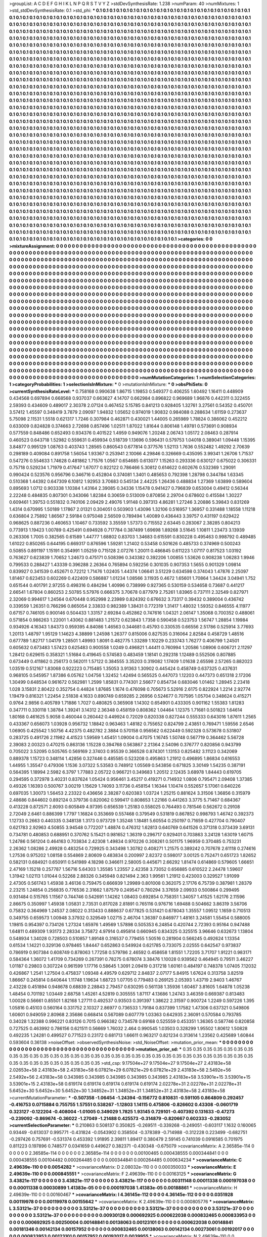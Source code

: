 >groupList:
A C D E F G H I K L
N P Q R S T V Y Z 
>stdDevSynthesisRate:
1.238 
>numParam:
40
>numMixtures:
1
>std_stdDevSynthesisRate:
0.1
>std_phi:
***
0.1 0.1 0.1 0.1 0.1 0.1 0.1 0.1 0.1 0.1
0.1 0.1 0.1 0.1 0.1 0.1 0.1 0.1 0.1 0.1
0.1 0.1 0.1 0.1 0.1 0.1 0.1 0.1 0.1 0.1
0.1 0.1 0.1 0.1 0.1 0.1 0.1 0.1 0.1 0.1
0.1 0.1 0.1 0.1 0.1 0.1 0.1 0.1 0.1 0.1
0.1 0.1 0.1 0.1 0.1 0.1 0.1 0.1 0.1 0.1
0.1 0.1 0.1 0.1 0.1 0.1 0.1 0.1 0.1 0.1
0.1 0.1 0.1 0.1 0.1 0.1 0.1 0.1 0.1 0.1
0.1 0.1 0.1 0.1 0.1 0.1 0.1 0.1 0.1 0.1
0.1 0.1 0.1 0.1 0.1 0.1 0.1 0.1 0.1 0.1
0.1 0.1 0.1 0.1 0.1 0.1 0.1 0.1 0.1 0.1
0.1 0.1 0.1 0.1 0.1 0.1 0.1 0.1 0.1 0.1
0.1 0.1 0.1 0.1 0.1 0.1 0.1 0.1 0.1 0.1
0.1 0.1 0.1 0.1 0.1 0.1 0.1 0.1 0.1 0.1
0.1 0.1 0.1 0.1 0.1 0.1 0.1 0.1 0.1 0.1
0.1 0.1 0.1 0.1 0.1 0.1 0.1 0.1 0.1 0.1
0.1 0.1 0.1 0.1 0.1 0.1 0.1 0.1 0.1 0.1
0.1 0.1 0.1 0.1 0.1 0.1 0.1 0.1 0.1 0.1
0.1 0.1 0.1 0.1 0.1 0.1 0.1 0.1 0.1 0.1
0.1 0.1 0.1 0.1 0.1 0.1 0.1 0.1 0.1 0.1
0.1 0.1 0.1 0.1 0.1 0.1 0.1 0.1 0.1 0.1
0.1 0.1 0.1 0.1 0.1 0.1 0.1 0.1 0.1 0.1
0.1 0.1 0.1 0.1 0.1 0.1 0.1 0.1 0.1 0.1
0.1 0.1 0.1 0.1 0.1 0.1 0.1 0.1 0.1 0.1
0.1 0.1 0.1 0.1 0.1 0.1 0.1 0.1 0.1 0.1
0.1 0.1 0.1 0.1 0.1 0.1 0.1 0.1 0.1 0.1
0.1 0.1 0.1 0.1 0.1 0.1 0.1 0.1 0.1 0.1
0.1 0.1 0.1 0.1 0.1 0.1 0.1 0.1 0.1 0.1
0.1 0.1 0.1 0.1 0.1 0.1 0.1 0.1 0.1 0.1
0.1 0.1 0.1 0.1 0.1 0.1 0.1 0.1 0.1 0.1
0.1 0.1 0.1 0.1 0.1 0.1 0.1 0.1 0.1 0.1
0.1 0.1 0.1 0.1 0.1 0.1 0.1 0.1 0.1 0.1
0.1 0.1 0.1 0.1 0.1 0.1 0.1 0.1 0.1 0.1
0.1 0.1 0.1 0.1 0.1 0.1 0.1 0.1 0.1 0.1
0.1 0.1 0.1 0.1 0.1 0.1 0.1 0.1 0.1 0.1
0.1 0.1 0.1 0.1 0.1 0.1 0.1 0.1 0.1 0.1
0.1 0.1 0.1 0.1 0.1 0.1 0.1 0.1 0.1 0.1
0.1 0.1 0.1 0.1 0.1 0.1 0.1 0.1 0.1 0.1
0.1 0.1 0.1 0.1 0.1 0.1 0.1 0.1 0.1 0.1
0.1 0.1 0.1 0.1 0.1 0.1 0.1 0.1 0.1 0.1
0.1 0.1 0.1 0.1 0.1 0.1 0.1 0.1 0.1 0.1
0.1 0.1 0.1 0.1 0.1 0.1 0.1 0.1 0.1 0.1
0.1 0.1 0.1 0.1 0.1 0.1 0.1 0.1 0.1 0.1
0.1 0.1 0.1 0.1 0.1 0.1 0.1 0.1 0.1 0.1
0.1 0.1 0.1 0.1 0.1 0.1 0.1 0.1 0.1 0.1
0.1 0.1 0.1 0.1 0.1 0.1 0.1 0.1 0.1 0.1
0.1 0.1 0.1 0.1 0.1 0.1 0.1 0.1 0.1 0.1
0.1 0.1 0.1 0.1 0.1 0.1 0.1 0.1 0.1 0.1
0.1 0.1 0.1 0.1 0.1 0.1 0.1 0.1 0.1 0.1
0.1 0.1 0.1 0.1 0.1 0.1 0.1 0.1 0.1 0.1
0.1 0.1 0.1 0.1 0.1 0.1 0.1 0.1 0.1 0.1
0.1 0.1 0.1 0.1 0.1 0.1 0.1 0.1 0.1 0.1
0.1 0.1 0.1 0.1 0.1 0.1 0.1 0.1 0.1 0.1
0.1 0.1 0.1 0.1 0.1 0.1 0.1 0.1 0.1 0.1
0.1 0.1 0.1 0.1 0.1 0.1 0.1 0.1 0.1 0.1
0.1 0.1 0.1 0.1 0.1 0.1 0.1 0.1 0.1 0.1
0.1 0.1 0.1 0.1 0.1 0.1 0.1 0.1 0.1 0.1
0.1 0.1 0.1 0.1 0.1 0.1 0.1 0.1 0.1 0.1
0.1 0.1 0.1 0.1 0.1 0.1 0.1 0.1 0.1 0.1
0.1 0.1 0.1 0.1 0.1 0.1 0.1 0.1 0.1 0.1
0.1 0.1 0.1 0.1 0.1 0.1 0.1 0.1 0.1 0.1
0.1 0.1 0.1 0.1 0.1 0.1 0.1 0.1 0.1 0.1
0.1 0.1 0.1 0.1 0.1 0.1 0.1 0.1 0.1 0.1
0.1 0.1 0.1 0.1 0.1 0.1 0.1 0.1 0.1 0.1
0.1 0.1 0.1 0.1 0.1 0.1 0.1 0.1 0.1 0.1
0.1 0.1 0.1 0.1 0.1 0.1 0.1 0.1 0.1 0.1
0.1 0.1 0.1 0.1 0.1 0.1 0.1 0.1 0.1 0.1
0.1 0.1 0.1 0.1 0.1 0.1 0.1 0.1 0.1 0.1
0.1 0.1 0.1 0.1 0.1 0.1 0.1 0.1 0.1 0.1
0.1 0.1 0.1 0.1 0.1 0.1 0.1 0.1 0.1 0.1
0.1 0.1 0.1 0.1 0.1 0.1 0.1 0.1 0.1 0.1
0.1 0.1 0.1 0.1 0.1 0.1 0.1 0.1 0.1 0.1
0.1 0.1 0.1 0.1 0.1 0.1 0.1 0.1 0.1 0.1
0.1 0.1 0.1 0.1 0.1 0.1 0.1 0.1 0.1 0.1
0.1 0.1 0.1 0.1 0.1 0.1 0.1 0.1 0.1 0.1
0.1 0.1 0.1 0.1 0.1 0.1 0.1 0.1 0.1 0.1
0.1 0.1 0.1 0.1 0.1 0.1 0.1 0.1 0.1 0.1
0.1 0.1 0.1 0.1 0.1 0.1 0.1 0.1 0.1 0.1
0.1 0.1 0.1 0.1 0.1 0.1 0.1 0.1 0.1 0.1
0.1 0.1 0.1 0.1 0.1 0.1 0.1 0.1 0.1 0.1
0.1 0.1 0.1 0.1 0.1 0.1 0.1 0.1 0.1 0.1
0.1 0.1 0.1 0.1 0.1 0.1 0.1 0.1 0.1 0.1
0.1 0.1 0.1 0.1 0.1 0.1 0.1 0.1 0.1 0.1
0.1 0.1 0.1 0.1 0.1 0.1 0.1 0.1 0.1 0.1
0.1 0.1 0.1 0.1 0.1 0.1 0.1 0.1 0.1 0.1
0.1 0.1 0.1 0.1 0.1 0.1 0.1 0.1 0.1 0.1
0.1 0.1 0.1 0.1 0.1 0.1 0.1 0.1 0.1 0.1
0.1 0.1 0.1 0.1 0.1 0.1 0.1 0.1 0.1 0.1
0.1 0.1 0.1 0.1 0.1 0.1 0.1 0.1 0.1 0.1
0.1 0.1 0.1 0.1 0.1 0.1 0.1 0.1 0.1 0.1
0.1 0.1 0.1 0.1 0.1 0.1 0.1 0.1 0.1 0.1
0.1 0.1 0.1 0.1 0.1 0.1 0.1 0.1 0.1 0.1
0.1 0.1 0.1 0.1 0.1 0.1 0.1 0.1 0.1 0.1
0.1 0.1 0.1 0.1 0.1 0.1 0.1 0.1 0.1 0.1
0.1 0.1 0.1 0.1 0.1 0.1 0.1 0.1 0.1 0.1
0.1 0.1 0.1 0.1 0.1 0.1 0.1 0.1 0.1 0.1
0.1 0.1 0.1 0.1 0.1 0.1 0.1 0.1 0.1 0.1
0.1 0.1 0.1 0.1 0.1 0.1 0.1 0.1 0.1 0.1
0.1 0.1 0.1 0.1 0.1 0.1 0.1 0.1 0.1 0.1
0.1 0.1 0.1 0.1 0.1 0.1 0.1 0.1 0.1 0.1
0.1 0.1 0.1 0.1 0.1 0.1 0.1 0.1 0.1 0.1
0.1 0.1 0.1 0.1 0.1 0.1 0.1 0.1 0.1 0.1
0.1 0.1 0.1 0.1 0.1 0.1 0.1 0.1 0.1 0.1
0.1 0.1 0.1 0.1 0.1 0.1 0.1 0.1 0.1 0.1
0.1 0.1 0.1 0.1 0.1 0.1 0.1 0.1 0.1 0.1
0.1 0.1 0.1 0.1 0.1 0.1 0.1 0.1 0.1 0.1
0.1 0.1 0.1 0.1 0.1 0.1 0.1 0.1 0.1 0.1
0.1 0.1 0.1 0.1 0.1 0.1 0.1 0.1 0.1 0.1
0.1 0.1 0.1 0.1 0.1 0.1 0.1 0.1 0.1 0.1
0.1 0.1 0.1 0.1 0.1 0.1 0.1 0.1 0.1 0.1
0.1 0.1 0.1 0.1 0.1 0.1 0.1 0.1 0.1 0.1
0.1 0.1 0.1 0.1 0.1 0.1 0.1 0.1 0.1 0.1
0.1 0.1 0.1 0.1 0.1 0.1 0.1 0.1 0.1 0.1
0.1 0.1 0.1 0.1 0.1 0.1 0.1 0.1 0.1 0.1
0.1 0.1 0.1 0.1 0.1 0.1 0.1 0.1 0.1 0.1
0.1 0.1 0.1 0.1 0.1 0.1 0.1 0.1 0.1 0.1
0.1 0.1 0.1 0.1 0.1 0.1 0.1 0.1 0.1 0.1
0.1 0.1 0.1 0.1 0.1 0.1 0.1 0.1 0.1 0.1
0.1 0.1 0.1 0.1 0.1 0.1 0.1 0.1 0.1 0.1
0.1 0.1 0.1 0.1 0.1 0.1 0.1 0.1 0.1 0.1
>categories:
0 0
>mixtureAssignment:
0 0 0 0 0 0 0 0 0 0 0 0 0 0 0 0 0 0 0 0 0 0 0 0 0 0 0 0 0 0 0 0 0 0 0 0 0 0 0 0 0 0 0 0 0 0 0 0 0 0
0 0 0 0 0 0 0 0 0 0 0 0 0 0 0 0 0 0 0 0 0 0 0 0 0 0 0 0 0 0 0 0 0 0 0 0 0 0 0 0 0 0 0 0 0 0 0 0 0 0
0 0 0 0 0 0 0 0 0 0 0 0 0 0 0 0 0 0 0 0 0 0 0 0 0 0 0 0 0 0 0 0 0 0 0 0 0 0 0 0 0 0 0 0 0 0 0 0 0 0
0 0 0 0 0 0 0 0 0 0 0 0 0 0 0 0 0 0 0 0 0 0 0 0 0 0 0 0 0 0 0 0 0 0 0 0 0 0 0 0 0 0 0 0 0 0 0 0 0 0
0 0 0 0 0 0 0 0 0 0 0 0 0 0 0 0 0 0 0 0 0 0 0 0 0 0 0 0 0 0 0 0 0 0 0 0 0 0 0 0 0 0 0 0 0 0 0 0 0 0
0 0 0 0 0 0 0 0 0 0 0 0 0 0 0 0 0 0 0 0 0 0 0 0 0 0 0 0 0 0 0 0 0 0 0 0 0 0 0 0 0 0 0 0 0 0 0 0 0 0
0 0 0 0 0 0 0 0 0 0 0 0 0 0 0 0 0 0 0 0 0 0 0 0 0 0 0 0 0 0 0 0 0 0 0 0 0 0 0 0 0 0 0 0 0 0 0 0 0 0
0 0 0 0 0 0 0 0 0 0 0 0 0 0 0 0 0 0 0 0 0 0 0 0 0 0 0 0 0 0 0 0 0 0 0 0 0 0 0 0 0 0 0 0 0 0 0 0 0 0
0 0 0 0 0 0 0 0 0 0 0 0 0 0 0 0 0 0 0 0 0 0 0 0 0 0 0 0 0 0 0 0 0 0 0 0 0 0 0 0 0 0 0 0 0 0 0 0 0 0
0 0 0 0 0 0 0 0 0 0 0 0 0 0 0 0 0 0 0 0 0 0 0 0 0 0 0 0 0 0 0 0 0 0 0 0 0 0 0 0 0 0 0 0 0 0 0 0 0 0
0 0 0 0 0 0 0 0 0 0 0 0 0 0 0 0 0 0 0 0 0 0 0 0 0 0 0 0 0 0 0 0 0 0 0 0 0 0 0 0 0 0 0 0 0 0 0 0 0 0
0 0 0 0 0 0 0 0 0 0 0 0 0 0 0 0 0 0 0 0 0 0 0 0 0 0 0 0 0 0 0 0 0 0 0 0 0 0 0 0 0 0 0 0 0 0 0 0 0 0
0 0 0 0 0 0 0 0 0 0 0 0 0 0 0 0 0 0 0 0 0 0 0 0 0 0 0 0 0 0 0 0 0 0 0 0 0 0 0 0 0 0 0 0 0 0 0 0 0 0
0 0 0 0 0 0 0 0 0 0 0 0 0 0 0 0 0 0 0 0 0 0 0 0 0 0 0 0 0 0 0 0 0 0 0 0 0 0 0 0 0 0 0 0 0 0 0 0 0 0
0 0 0 0 0 0 0 0 0 0 0 0 0 0 0 0 0 0 0 0 0 0 0 0 0 0 0 0 0 0 0 0 0 0 0 0 0 0 0 0 0 0 0 0 0 0 0 0 0 0
0 0 0 0 0 0 0 0 0 0 0 0 0 0 0 0 0 0 0 0 0 0 0 0 0 0 0 0 0 0 0 0 0 0 0 0 0 0 0 0 0 0 0 0 0 0 0 0 0 0
0 0 0 0 0 0 0 0 0 0 0 0 0 0 0 0 0 0 0 0 0 0 0 0 0 0 0 0 0 0 0 0 0 0 0 0 0 0 0 0 0 0 0 0 0 0 0 0 0 0
0 0 0 0 0 0 0 0 0 0 0 0 0 0 0 0 0 0 0 0 0 0 0 0 0 0 0 0 0 0 0 0 0 0 0 0 0 0 0 0 0 0 0 0 0 0 0 0 0 0
0 0 0 0 0 0 0 0 0 0 0 0 0 0 0 0 0 0 0 0 0 0 0 0 0 0 0 0 0 0 0 0 0 0 0 0 0 0 0 0 0 0 0 0 0 0 0 0 0 0
0 0 0 0 0 0 0 0 0 0 0 0 0 0 0 0 0 0 0 0 0 0 0 0 0 0 0 0 0 0 0 0 0 0 0 0 0 0 0 0 0 0 0 0 0 0 0 0 0 0
0 0 0 0 0 0 0 0 0 0 0 0 0 0 0 0 0 0 0 0 0 0 0 0 0 0 0 0 0 0 0 0 0 0 0 0 0 0 0 0 0 0 0 0 0 0 0 0 0 0
0 0 0 0 0 0 0 0 0 0 0 0 0 0 0 0 0 0 0 0 0 0 0 0 0 0 0 0 0 0 0 0 0 0 0 0 0 0 0 0 0 0 0 0 0 0 0 0 0 0
0 0 0 0 0 0 0 0 0 0 0 0 0 0 0 0 0 0 0 0 0 0 0 0 0 0 0 0 0 0 0 0 0 0 0 0 0 0 0 0 0 0 0 0 0 0 0 0 0 0
0 0 0 0 0 0 0 0 0 0 0 0 0 0 0 0 0 0 0 0 0 0 0 0 0 0 0 0 0 0 0 0 0 0 0 0 0 0 0 0 0 0 0 0 0 0 0 0 0 0
>numMutationCategories:
1
>numSelectionCategories:
1
>categoryProbabilities:
1 
>selectionIsInMixture:
***
0 
>mutationIsInMixture:
***
0 
>obsPhiSets:
0
>currentSynthesisRateLevel:
***
0.758168 0.990638 1.86715 1.19853 0.549377 0.406255 1.60492 1.16411 0.448909 0.434568
0.697894 0.668568 0.937037 0.663627 4.14707 0.662984 0.896822 0.969689 1.96876 0.442311
0.322455 2.59393 0.434609 0.489017 2.30378 2.07124 0.467452 5.15785 0.841213 0.928405
1.32761 3.27561 0.54352 0.450701 3.57412 1.45597 0.348419 3.7879 2.09097 1.94832
1.05652 0.974019 1.90832 0.984088 0.288634 1.61159 0.273637 5.75098 2.11531 1.5518
0.621317 1.7246 0.307984 0.462871 0.430021 1.44005 0.265989 1.78824 0.386062 0.452212
0.633009 0.824828 0.374663 2.72698 0.857496 1.02511 1.87022 1.81644 0.806148 1.49781
0.573691 0.908934 0.577559 0.848486 0.652493 0.934376 0.401522 1.4959 0.949076 1.20248
2.06743 1.05172 2.08463 0.287914 0.460523 0.643718 1.52982 0.559631 0.459934 0.518739
1.13696 0.596431 0.579753 1.04018 0.389041 1.09448 1.15395 3.84877 0.995129 1.08763
0.403743 1.28565 0.860543 0.677814 0.377576 1.52113 1.7636 0.552482 1.49292 2.70639
0.298189 0.409084 0.891758 1.56054 1.93367 0.253941 2.10066 4.29846 0.326669 0.435095
3.99341 1.26706 1.71537 0.547276 0.554633 1.74628 0.481862 1.71576 1.0567 0.654685
0.613077 1.15263 0.293336 0.630127 0.675022 0.306331 0.75718 0.529234 1.71979 0.417647
1.67077 0.922122 0.786466 5.30812 0.614622 0.602676 0.532369 1.29091 0.990424 0.523576
0.956796 0.346716 0.452804 0.374081 1.3401 0.485653 0.792398 1.28798 0.344784 1.63345
0.510368 1.44392 0.647309 6.10812 1.92953 3.70683 0.545134 2.44225 1.26436 0.488834
1.27369 1.63899 0.589604 0.895693 1.0712 0.903338 1.10384 1.43164 2.39085 0.34336
1.15478 0.941427 0.796839 0.653004 0.49412 0.56344 2.22248 0.484835 0.807301 0.343066
1.82384 0.30659 0.513009 0.870856 2.29704 0.678602 0.415584 1.30227 0.609461 1.39753
0.551832 0.740106 2.09429 2.49076 1.91148 0.397313 4.86281 1.27246 3.20886 5.39843
0.831269 1.4314 0.670995 1.50189 1.17867 2.01321 0.304051 0.503903 1.43096 1.32106
0.516957 1.36957 0.331488 1.18558 1.11218 0.636804 2.75892 1.86567 2.59184 0.975048
2.56509 0.789494 1.40089 0.436443 3.39757 0.431197 0.629422 0.968625 0.887236 0.460653
1.10467 0.733592 3.35559 1.57373 0.715552 2.63445 0.283067 2.38285 0.804213 0.773913
1.19423 1.00789 0.425491 0.694928 0.717784 0.387499 1.69698 1.89268 3.51645 1.10811
1.23473 3.13939 0.263306 1.7005 0.382565 0.61589 1.44777 1.68802 0.83703 1.34683
0.615591 0.830228 0.495463 0.998792 0.489485 1.61022 0.850265 0.644195 0.669317 0.876596
1.59281 1.21402 0.53458 0.501626 0.485733 0.374969 0.500243 0.50855 0.891197 1.15191
0.354991 1.05259 0.715128 2.07276 1.20011 0.486845 0.611223 1.07117 0.817523 1.03192
0.763627 0.623839 1.70652 1.24673 0.475171 0.508396 0.343382 0.392206 1.00855 1.53626
0.908238 1.06283 1.9946 0.799533 0.288427 1.43339 0.396288 2.26364 0.765894 0.592256
0.301035 0.907353 1.5655 0.901329 1.09814 0.839927 0.341539 0.452671 0.72212 1.71476
1.02405 1.44374 1.06641 3.51229 0.634598 0.374043 1.47876 2.25097 1.81467 0.623453
0.602269 0.422409 0.586887 1.01234 1.08566 3.11935 0.4672 1.65601 1.70864 1.34424
3.04941 1.752 0.651544 0.401791 2.97255 0.498316 0.484294 1.40996 0.738999 0.927365
0.530159 0.534658 0.73687 0.441217 2.66541 1.67804 0.860253 2.50785 5.57976 0.666375
3.70678 0.877979 2.75261 1.83965 0.737111 2.32549 0.827971 2.32069 0.994617 1.24564
0.670448 0.952998 2.23989 0.824392 0.676632 3.73317 0.39432 0.389004 0.436742 0.339559
1.26351 0.766296 0.865054 2.33833 0.982389 1.38431 0.772319 1.31417 1.48032 1.59352
0.846555 4.11977 0.67157 0.746105 0.900146 0.504433 1.33157 2.69284 0.452862 0.747616
1.04321 2.06147 1.35068 0.700352 0.488061 0.571854 0.986263 1.22001 1.43062 0.881483
1.21572 0.623843 1.7358 0.590458 0.523753 1.56747 1.28854 1.19984 0.934926 4.16343
1.84373 0.959395 4.84086 1.46563 0.344681 0.45793 0.330535 0.66556 2.51786 0.525914
3.77693 1.20113 1.48797 1.95129 1.14623 4.38899 1.24598 1.26377 0.815006 0.827535
0.316064 2.82584 0.458729 1.48516 0.677789 1.82717 1.04179 1.28501 1.49993 1.8091
0.482775 1.33289 1.10229 0.233743 1.76277 0.406799 1.24501 0.605632 0.673483 1.57423
0.625483 0.900558 1.0249 0.496821 1.44411 0.760994 1.20586 1.08906 0.606721 2.11297
1.28412 0.629615 0.358321 1.51684 0.419645 0.574583 0.483459 1.18141 0.292318 1.12489
0.552506 0.807885 0.673449 0.411862 0.256173 0.562011 1.57122 0.384555 3.35203 0.319082
1.17409 1.01638 2.65598 2.57265 0.882023 1.03519 0.512167 1.83068 0.922223 0.715485
1.35053 3.91363 1.30902 0.445424 0.458749 0.637325 0.437631 0.968105 0.545957 1.87386
6.05762 1.04756 1.32452 1.42494 0.565525 0.447073 1.12203 0.447373 0.651318 2.17206
1.30499 0.648534 0.961672 0.562981 1.2599 1.85831 0.774301 2.56677 0.854734 0.683046
1.01462 1.28945 2.23418 1.028 3.15831 2.80422 0.352754 0.44824 1.87685 1.1674
0.476098 0.705673 5.52916 2.6175 0.822924 1.2214 2.92774 1.19479 0.816321 1.22454
2.51838 4.1633 0.890749 0.659285 2.26956 0.524677 0.707595 1.05704 0.348624 0.415271
0.9764 2.9856 0.405789 1.71886 1.7027 0.480825 0.365908 1.14302 0.654901 0.433305
0.901162 1.55383 1.81283 0.347711 0.330118 1.38784 1.39241 3.14312 2.36348 0.458159
0.808362 1.04464 1.12375 1.71681 0.501823 1.64614 1.80168 0.461625 5.9058 0.460044
0.260442 0.449924 0.72029 0.820338 0.827244 0.555333 0.643016 1.87611 1.2565 0.433367
0.656073 1.03928 0.956732 1.18842 0.963463 1.48182 0.755652 0.824799 2.43851 0.769471
1.59556 2.6546 1.06905 0.425542 1.50756 4.42375 0.482782 2.3884 0.570158 0.956562
0.622449 0.592328 0.573678 0.531807 0.283725 0.491726 2.11982 4.41523 1.59569 1.45451
1.09004 0.47075 1.16745 1.50748 0.567719 0.364462 5.56728 2.39083 2.00323 0.470215
0.863136 1.15228 0.394768 0.563867 2.21364 2.54096 0.376777 0.820856 0.943799 0.705022
3.52095 0.505765 0.569169 2.37403 0.95539 0.366528 0.874301 1.13153 0.825482 3.11123
0.342069 0.889378 1.15723 0.348114 1.42856 0.327446 0.485585 0.523208 0.495863 1.21912
0.496895 1.86834 0.616553 1.44955 1.35547 0.479306 1.1536 3.07322 5.53583 0.748912
1.05569 0.543856 0.671825 3.30149 1.54235 0.387191 0.564395 1.18994 2.5982 6.3797
1.77883 2.05722 0.966721 0.349683 1.20512 2.12435 3.68978 1.84443 0.619705 0.294595
0.372978 3.40231 0.837624 1.05424 0.956461 3.45217 0.419271 0.714932 1.0806 0.795471
2.09408 1.37385 0.49326 1.16393 0.500767 3.00219 1.15629 1.74093 3.11736 0.458154
1.16344 1.10474 0.552657 5.17061 0.640226 0.697035 1.30073 1.56453 2.23322 0.436656
2.38287 0.620383 1.03724 1.25215 0.881624 3.31506 1.36856 0.315979 2.48686 0.844602
0.892124 0.379736 0.820062 0.599417 0.808653 1.22166 0.441263 3.3775 5.71467 0.684367
0.413228 0.872571 2.6093 0.605849 4.97395 0.656539 1.25183 0.558025 0.764493 0.781546
0.562672 0.29108 2.72049 2.6461 0.886399 1.7797 1.16824 0.353669 0.557468 0.379549
0.531819 0.867852 0.998793 1.46742 0.392373 1.12733 0.2663 0.440335 0.348138 1.3173
0.973729 1.35248 1.18481 5.60554 0.250197 0.71659 0.427704 0.790407 0.621783 2.92963
4.50855 3.94548 0.772207 1.48874 0.476312 1.62813 0.640769 0.641526 0.371318 0.373439
3.69131 0.734781 0.480853 0.688951 0.370762 5.15421 0.981652 1.36319 0.296717 0.929401
0.703863 3.24128 1.63019 1.60715 1.24786 0.561204 0.464163 0.703834 2.42308 1.49834
0.970226 0.308261 0.501175 1.96959 0.370485 0.753231 2.26362 1.08286 2.49928 0.483254
0.729925 0.343498 1.30782 0.408271 1.21575 0.389242 0.707678 2.61118 0.274616 1.27536
0.975202 1.08158 0.554869 2.80609 0.483834 0.200997 2.82372 0.598017 3.00125 0.752471
0.651723 1.82652 0.582131 0.684921 0.650911 0.541989 4.18298 0.346611 2.58005 0.445671
2.66292 1.81474 0.614869 0.579605 1.66651 2.47169 1.15218 0.257787 1.56716 5.64303
1.35585 1.23557 2.42358 3.73052 0.656885 0.610522 2.24478 1.59607 1.31942 1.02113
1.01044 0.52268 2.88326 0.345948 0.821494 2.363 1.99561 1.21912 0.423003 0.329527
1.91099 2.47305 0.561743 1.45938 3.46136 0.759475 0.666939 1.29989 0.801008 0.362075
2.17176 6.75739 0.387981 1.28379 2.23215 1.24854 0.256835 0.776536 2.31662 1.87579
0.249547 0.780294 3.37659 2.09933 0.500864 0.299495 0.931484 0.515765 1.11567 0.744746
0.542691 1.14262 1.08403 0.692854 0.758351 1.34057 1.41525 1.62176 2.11596 2.86675
0.350997 1.45938 1.05831 2.73531 0.817028 2.81891 0.765116 0.976716 1.69488 0.504662
3.86319 3.56706 0.75832 0.364969 1.24537 2.08022 0.313433 0.888637 0.677825 0.531421
0.678043 1.35557 1.09512 1.1659 0.710513 0.349755 0.659573 1.00948 3.37932 0.329549
1.02715 2.46704 1.36397 0.846977 1.48161 3.24581 1.55454 0.588005 1.19815 0.954397
0.734126 1.27324 1.65976 1.49569 1.57898 0.505353 6.24854 0.420744 2.72393 0.95164
0.947488 1.64811 0.489309 1.93173 2.28334 3.75872 4.97914 0.495814 0.660945 0.834325
0.325515 3.96646 0.632673 1.13804 0.548934 1.34028 0.728503 0.510857 1.89148 0.316537
0.779455 1.50516 0.281904 0.566245 0.492624 1.13354 0.61534 1.14221 0.329136 0.978465
1.84447 0.652863 0.549924 0.621785 0.733075 2.02555 0.642547 0.973837 0.786919 0.907384
0.608749 0.878063 1.77258 0.579786 2.46592 0.458658 1.81551 1.72205 3.71707 1.91221
0.983171 0.584364 1.36072 1.41709 0.734269 0.267391 0.78275 0.678074 3.38476 1.10028
0.939562 0.464945 0.79511 3.46227 1.01187 0.29803 0.307224 0.961599 1.17716 0.58645
1.3091 2.09419 0.317218 1.60161 0.484197 0.748378 1.07405 7.12032 0.426867 1.2541
1.27504 0.475837 1.09348 4.49579 0.629712 2.84837 2.07177 5.84915 1.67624 0.313758
3.82519 1.86667 0.245814 0.640644 1.11748 1.19634 1.68723 1.07705 0.779483 0.269125
2.05393 1.43719 2.9403 1.46767 2.43228 0.451894 0.948678 0.68839 2.28843 2.79457
0.630295 0.561138 1.35936 1.60467 3.81605 1.64878 1.05238 1.48454 0.701192 1.03449
2.68758 1.45261 4.52819 0.305555 1.87117 4.13686 1.24743 3.46359 0.669387 0.813483
1.00028 0.56661 0.85501 1.82168 1.27711 0.492537 0.93503 0.391397 1.38622 2.31597
0.900724 1.2249 0.597226 1.395 1.05816 0.45103 0.560164 0.331752 2.10327 2.86977
0.736533 1.79184 0.837399 1.17582 1.47306 0.637321 0.549806 1.60601 0.949059 2.80968
2.35686 0.668414 0.567089 0.607779 1.03363 0.642935 2.36091 0.570584 0.793785 0.34028
1.32388 0.996221 0.83126 0.7015 0.966382 0.734578 0.69168 0.525559 0.453351 1.36365
0.587746 0.820858 0.727525 0.463992 0.786156 0.621511 0.56669 1.76032 2.464 0.990545
1.03503 0.328299 1.95502 1.80612 1.50828 0.492235 1.24281 0.499527 0.771523 0.23172
0.681713 1.66611 0.963217 0.821234 0.313614 1.23562 0.425689 1.60844 0.593604 0.36138
>noiseOffset:
>observedSynthesisNoise:
>std_NoiseOffset:
>mutation_prior_mean:
***
0 0 0 0 0 0 0 0 0 0
0 0 0 0 0 0 0 0 0 0
0 0 0 0 0 0 0 0 0 0
0 0 0 0 0 0 0 0 0 0
>mutation_prior_sd:
***
0.35 0.35 0.35 0.35 0.35 0.35 0.35 0.35 0.35 0.35
0.35 0.35 0.35 0.35 0.35 0.35 0.35 0.35 0.35 0.35
0.35 0.35 0.35 0.35 0.35 0.35 0.35 0.35 0.35 0.35
0.35 0.35 0.35 0.35 0.35 0.35 0.35 0.35 0.35 0.35
>std_csp:
9.17504e+27 9.17504e+27 9.17504e+27 2.43183e+58 2.02653e+58 2.43183e+58 2.43183e+58 6.07821e+29 6.07821e+29 6.07821e+29
2.43183e+58 2.5492e+56 2.5492e+56 2.43183e+58 0.343985 0.343985 0.343985 0.343985 0.343985 2.43183e+58
3.53901e+15 3.53901e+15 3.53901e+15 2.43183e+58 0.619174 0.619174 0.619174 0.619174 0.619174 2.02278e+31
2.02278e+31 2.02278e+31 5.6452e+30 5.6452e+30 5.6452e+30 1.34852e+31 1.34852e+31 1.34852e+31 2.43183e+58 2.43183e+58
>currentMutationParameter:
***
-0.507358 -1.06454 -1.24394 -0.156772 0.810831 -0.591105 0.864809 0.292457 -0.416753 0.0715884
0.755755 1.57551 0.538267 -1.12803 1.14115 0.475806 -0.826602 0.43308 -0.0601719 0.323127
-0.122204 -0.408004 -1.01005 0.349029 1.7825 1.93145 0.729101 -0.407392 0.131633 -0.47273
-0.239092 -0.869674 -0.36022 -1.27049 -1.21488 0.425573 -0.314879 -0.820667 0.602333 -0.283052
>currentSelectionParameter:
***
0.210863 0.508137 0.350825 -0.269511 -0.339268 -0.249051 -0.603117 1.1632 0.160065 0.93449
-0.613037 0.995771 -0.431824 -0.0543902 0.358504 -0.378389 -0.714988 -0.312228 0.223499 -0.682751
-0.297426 0.757691 -0.531374 0.453392 1.91895 2.39811 1.89417 0.380479 2.59145 0.741039
0.0916585 0.701975 0.811223 0.197896 0.748577 0.0341659 0.449627 0.382371 -0.430348 -0.675079
>covarianceMatrix:
A
2.36585e-114	0	0	0	0	0	
0	2.36585e-114	0	0	0	0	
0	0	2.36585e-114	0	0	0	
0	0	0	0.00100465	0.000438555	0.000344841	
0	0	0	0.000438555	0.00104482	0.000264485	
0	0	0	0.000344841	0.000264485	0.000634234	
***
>covarianceMatrix:
C
2.49639e-110	0	
0	0.0054282	
***
>covarianceMatrix:
D
2.08032e-110	0	
0	0.000350033	
***
>covarianceMatrix:
E
2.49639e-110	0	
0	0.000845551	
***
>covarianceMatrix:
F
2.49639e-110	0	
0	0.00163125	
***
>covarianceMatrix:
G
3.43821e-117	0	0	0	0	0	
0	3.43821e-117	0	0	0	0	
0	0	3.43821e-117	0	0	0	
0	0	0	0.00311148	0.00011338	0.000197038	
0	0	0	0.00011338	0.00030899	1.41383e-05	
0	0	0	0.000197038	1.41383e-05	0.00188861	
***
>covarianceMatrix:
H
2.49639e-110	0	
0	0.00160467	
***
>covarianceMatrix:
I
4.36145e-112	0	0	0	
0	4.36145e-112	0	0	
0	0	0.0351928	0.00119978	
0	0	0.00119978	0.00155642	
***
>covarianceMatrix:
K
2.49639e-110	0	
0	0.000805776	
***
>covarianceMatrix:
L
3.53121e-37	0	0	0	0	0	0	0	0	0	
0	3.53121e-37	0	0	0	0	0	0	0	0	
0	0	3.53121e-37	0	0	0	0	0	0	0	
0	0	0	3.53121e-37	0	0	0	0	0	0	
0	0	0	0	3.53121e-37	0	0	0	0	0	
0	0	0	0	0	0.00930128	0.000692925	0.000622038	0.000832465	0.000833953	
0	0	0	0	0	0.000692925	0.00250004	0.00148841	0.00138063	0.00123101	
0	0	0	0	0	0.000622038	0.00148841	0.00181346	0.00142134	0.00157952	
0	0	0	0	0	0.000832465	0.00138063	0.00142134	0.00273061	0.00192017	
0	0	0	0	0	0.000833953	0.00123101	0.00157952	0.00192017	0.0039955	
***
>covarianceMatrix:
N
2.49639e-110	0	
0	0.00152399	
***
>covarianceMatrix:
P
4.80031e-93	0	0	0	0	0	
0	4.80031e-93	0	0	0	0	
0	0	4.80031e-93	0	0	0	
0	0	0	0.001844	0.000564934	0.00114748	
0	0	0	0.000564934	0.00371612	0.000652585	
0	0	0	0.00114748	0.000652585	0.0011764	
***
>covarianceMatrix:
Q
2.49639e-110	0	
0	0.00210463	
***
>covarianceMatrix:
R
6.50548e-43	0	0	0	0	0	0	0	0	0	
0	6.50548e-43	0	0	0	0	0	0	0	0	
0	0	6.50548e-43	0	0	0	0	0	0	0	
0	0	0	6.50548e-43	0	0	0	0	0	0	
0	0	0	0	6.50548e-43	0	0	0	0	0	
0	0	0	0	0	0.0659314	0.00199436	-0.00636519	0.00061513	-0.00480497	
0	0	0	0	0	0.00199436	0.110261	-0.00226723	0.00153637	0.00387507	
0	0	0	0	0	-0.00636519	-0.00226723	0.0165711	0.00069634	-0.000266742	
0	0	0	0	0	0.00061513	0.00153637	0.00069634	0.00064577	0.00043751	
0	0	0	0	0	-0.00480497	0.00387507	-0.000266742	0.00043751	0.010482	
***
>covarianceMatrix:
S
1.16205e-119	0	0	0	0	0	
0	1.16205e-119	0	0	0	0	
0	0	1.16205e-119	0	0	0	
0	0	0	0.00271772	0.000524794	0.000691278	
0	0	0	0.000524794	0.000943951	0.000570727	
0	0	0	0.000691278	0.000570727	0.00259091	
***
>covarianceMatrix:
T
1.50143e-119	0	0	0	0	0	
0	1.50143e-119	0	0	0	0	
0	0	1.50143e-119	0	0	0	
0	0	0	0.00386261	0.000610776	0.000662989	
0	0	0	0.000610776	0.000665669	0.000398239	
0	0	0	0.000662989	0.000398239	0.00147256	
***
>covarianceMatrix:
V
3.55893e-117	0	0	0	0	0	
0	3.55893e-117	0	0	0	0	
0	0	3.55893e-117	0	0	0	
0	0	0	0.00109813	0.000345132	0.000429793	
0	0	0	0.000345132	0.00133153	0.000443591	
0	0	0	0.000429793	0.000443591	0.00110763	
***
>covarianceMatrix:
Y
2.49639e-110	0	
0	0.00181886	
***
>covarianceMatrix:
Z
2.49639e-110	0	
0	0.0039356	
***
